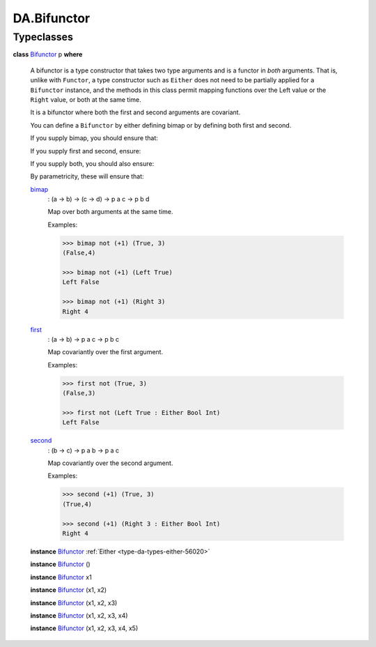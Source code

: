 .. Copyright (c) 2025 Digital Asset (Switzerland) GmbH and/or its affiliates. All rights reserved.
.. SPDX-License-Identifier: Apache-2.0

.. _module-da-bifunctor-44306:

DA.Bifunctor
============

Typeclasses
-----------

.. _class-da-bifunctor-bifunctor-68312:

**class** `Bifunctor <class-da-bifunctor-bifunctor-68312_>`_ p **where**

  A bifunctor is a type constructor that takes
  two type arguments and is a functor in *both* arguments\. That
  is, unlike with ``Functor``, a type constructor such as ``Either``
  does not need to be partially applied for a ``Bifunctor``
  instance, and the methods in this class permit mapping
  functions over the Left value or the ``Right`` value,
  or both at the same time\.

  It is a bifunctor where both the first and second
  arguments are covariant\.

  You can define a ``Bifunctor`` by either defining bimap or by
  defining both first and second\.

  If you supply bimap, you should ensure that\:

  .. code-block:: daml
    :force:

    `bimap identity identity` ≡ `identity`


  If you supply first and second, ensure\:

  .. code-block:: daml
    :force:

    first identity ≡ identity
    second identity ≡ identity



  If you supply both, you should also ensure\:

  .. code-block:: daml
    :force:

    bimap f g ≡ first f . second g


  By parametricity, these will ensure that\:

  .. code-block:: daml
    :force:

    
    bimap  (f . g) (h . i) ≡ bimap f h . bimap g i
    first  (f . g) ≡ first  f . first  g
    second (f . g) ≡ second f . second g


  .. _function-da-bifunctor-bimap-49864:

  `bimap <function-da-bifunctor-bimap-49864_>`_
    \: (a \-\> b) \-\> (c \-\> d) \-\> p a c \-\> p b d

    Map over both arguments at the same time\.

    .. code-block:: daml
      :force:

      bimap f g ≡ first f . second g


    Examples\:

    .. code-block:: daml

      >>> bimap not (+1) (True, 3)
      (False,4)

      >>> bimap not (+1) (Left True)
      Left False

      >>> bimap not (+1) (Right 3)
      Right 4

  .. _function-da-bifunctor-first-18253:

  `first <function-da-bifunctor-first-18253_>`_
    \: (a \-\> b) \-\> p a c \-\> p b c

    Map covariantly over the first argument\.

    .. code-block:: daml
      :force:

      first f ≡ bimap f identity


    Examples\:

    .. code-block:: daml

      >>> first not (True, 3)
      (False,3)

      >>> first not (Left True : Either Bool Int)
      Left False

  .. _function-da-bifunctor-second-99394:

  `second <function-da-bifunctor-second-99394_>`_
    \: (b \-\> c) \-\> p a b \-\> p a c

    Map covariantly over the second argument\.

    .. code-block:: daml
      :force:

      second ≡ bimap identity


    Examples\:

    .. code-block:: daml

      >>> second (+1) (True, 3)
      (True,4)

      >>> second (+1) (Right 3 : Either Bool Int)
      Right 4

  **instance** `Bifunctor <class-da-bifunctor-bifunctor-68312_>`_ :ref:`Either <type-da-types-either-56020>`

  **instance** `Bifunctor <class-da-bifunctor-bifunctor-68312_>`_ ()

  **instance** `Bifunctor <class-da-bifunctor-bifunctor-68312_>`_ x1

  **instance** `Bifunctor <class-da-bifunctor-bifunctor-68312_>`_ (x1, x2)

  **instance** `Bifunctor <class-da-bifunctor-bifunctor-68312_>`_ (x1, x2, x3)

  **instance** `Bifunctor <class-da-bifunctor-bifunctor-68312_>`_ (x1, x2, x3, x4)

  **instance** `Bifunctor <class-da-bifunctor-bifunctor-68312_>`_ (x1, x2, x3, x4, x5)

